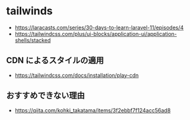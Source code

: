 #+:title 開発記録

* tailwinds
- https://laracasts.com/series/30-days-to-learn-laravel-11/episodes/4
- https://tailwindcss.com/plus/ui-blocks/application-ui/application-shells/stacked

** CDN によるスタイルの適用
- https://tailwindcss.com/docs/installation/play-cdn
** おすすめできない理由
 - https://qiita.com/kohki_takatama/items/3f2ebbf7f124acc56ad8

